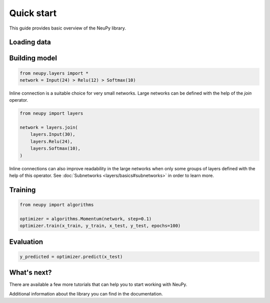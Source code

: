 Quick start
===========

This guide provides basic overview of the NeuPy library.

Loading data
------------

Building model
--------------

.. code-block:: python

    from neupy.layers import *
    network = Input(24) > Relu(12) > Softmax(10)

Inline connection is a suitable choice for very small networks. Large networks can be defined with the help of the `join` operator.

.. code-block:: python

    from neupy import layers

    network = layers.join(
        layers.Input(30),
        layers.Relu(24),
        layers.Softmax(10),
    )

Inline connections can also improve readability in the large networks when only some groups of layers defined with the help of this operator. See :doc:`Subnetworks <layers/basics#subnetworks>` in order to learn more.

Training
--------

.. code-block:: python

    from neupy import algorithms

    optimizer = algorithms.Momentum(network, step=0.1)
    optimizer.train(x_train, y_train, x_test, y_test, epochs=100)

Evaluation
----------

.. code-block:: python

    y_predicted = optimizer.predict(x_test)

What's next?
------------

There are available a few more tutorials that can help you to start working with NeuPy.

Additional information about the library you can find in the documentation.
